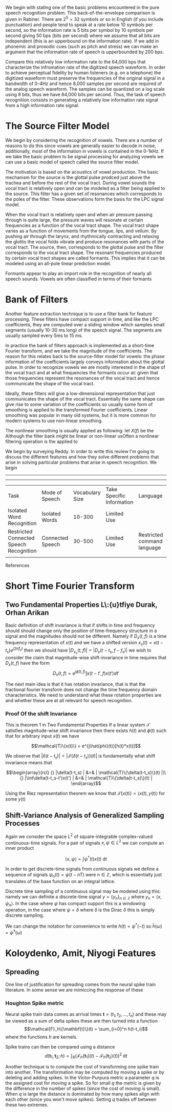 We begin with stating one of the basic problems encountered in the
pure speech recognition problem.  This back-of-the-envelope comparison
is given in Rabiner.  There are $2^5 = 32$ symbols or so in English
(if you include punctuation) and people tend to speak at a rate below
10 symbols per second, so the information rate is 5 bits per symbol by
10 symbols per second giving 50 bps (bits per second) where we assume
that all bits are independent (this is an upperbound on the
information rate).  If we add in phonemic and prosodic cues (such as
pitch and stress) we can make an argument that the information rate of
speech is upperbounded by 200 bps.

Compare this relatively low information rate to the 64,000 bps that
characterize the infromation rate of the digitized speech waveform.
In order to achieve perceptual fidelity by human listeners (e.g. on a
telephone) the digitized waveform must preserve the frequencies of the
original signal in a bandwidth of 0-4Hz and hence 8,000 samples per
second are required of the analog speech waveform.  The samples can be
quantized on a log scale using 8 bits, thus we have 64,000 bits per
second.  Thus, the task of speech recognition consists in generating a relatively
low information rate signal from a high information rate signal.

* The Source Filter Model

We begin by considering the recognition of vowels. There are a number
of reasons to do this since vowels are generally easier to decode in
noise, additionally, most of the information in vowels is contained in
the 0-1kHz.  If we take the basic problem to be signal processing for analyzing vowels
we can use a basic model of speech called the source filter model.

The motivation is based on the acoustics of vowel production.  The
basic mechanism for the source is the glottal pulse prodced just above
the trachea and before the rest of the vocal tract.  During vowel
sounds the vocal tract is relatively open and can be modeled as a
filter being applied to the source.  This filter has a given set of
resonances which corresponds to the poles of the filter. These
observations form the basis for the LPC signal model.

When the vocal tract is relatively open and when air pressure passing
through is quite large, the pressure waves will resonate at certain
frequencies as a function of the vocal tract shape.  The vocal tract
shape varies as a function of movements from the tongue, lips, and
vellum. By pushing air through the larynx, and rhythmically
contracting and relaxing the glottis the vocal folds vibrate and
produce resonances with parts of the vocal tract. The source, then,
corresponds to the glottal pulse and the filter corresponds to the
vocal tract shape.  The resonant frequencies produced by certain
vocal tract shapes are called formants. This implies that it can be modeled using an
all-pole linear prediction model.

Formants appear to play an import role in the recognition of nearly
all speech sounds. Vowels are often classified in terms of their
formants

* Bank of Filters

Another feature extraction technique is to use a filter bank for
feature processing.  These filters have compact support in time, and
like the LPC coefficients, they are computed over a sliding window
which samples small segments (usually 10-30 ms long) of the speech signal.
The segments are usually sampled every 5ms to 15 ms.

In practice the bank of filters approach is implemented as a
short-time Fourier transform, and we take the magnitude of the
coefficients.  The reason for this relates back to the source-filter
model for vowels: the phase information of the coefficients largely
conveys information about the glottal pulse.  In order to recognize
vowels we are mostly interested in the shape of the vocal tract and at
what frequencies the formants occur at: given that those frequencies
represent the resonances of the vocal tract and hence communicate the
shape of the vocal tract.

Ideally, these filters will give a low-dimensional representation that
just communicates the shape of the vocal tract.  Essentially the same
shape can give rise to some variation of the coefficients so usually
some form of smoothing is applied to the transformed Fourier
coefficients.  Linear smoothing was popular in many old systems, but
it is more common for modern systems to use non-linear
smoothing.

The nonlinear smoothing is usually applied as following: let $X(f)$
be the Although the filter bank might be linear or non-linear
usOften a nonlinear filtering operation is the applied to

We begin by surveying Reddy.  In order to write this review I'm going
to discuss the different features and how they solve different
problems that arise in solving particular problems that arise in
speech recognition.  We begin

-----------------------------------------------------------------------------------------------------------

-----------------------------------------------------------------------------------------------------------
| Task                                    | Mode of Speech   | Vocabulary Size | Take Specific Information | Language                    | Speaker     | Environment |
| Isolated Word Recognition               | Isolated Words   |          10-300 | Limited Use               |                             | Cooperative |             |
| Restricted Connected Speech Recognition | Connected Speech |          30-500 | Limited Use               | Restricted command language | cooperative |             |
|                                         |                  |                 |                           |                             |             |             |



References

* Short Time Fourier Transform

** Two Fundamental Properties L\:{u}tfiye Durak, Orhan Arikan
Basic definition of shift invariance is that if shifts in time and
frequency should should change only the position of time-frequency structure in
a signal and the magnitudes should not be different. Namely if $D_x(t,f)$
is a time frequency representation of $x(t)$ and we have a shifted
version $x_s(t)=x(t-t_s)e^{j2\pi f_s t}$ then we should have
$|D_{x_s}(t,f)| = |D_x(t-t_s,f-f_s)|$ we wish to consider the claim that
magnitude-wise shift-invariance in time requires that $D_x(t,f)$ have
the form
$$ D_x(t,f) = e^{j\hat{\phi}(t,f)} \int \kappa(t-t',f)x(t')dt' $$

The next main idea is that it has rotation invariance, that is that the
fractional fourier transform does not change the time frequency domain
characteristics.  We need to understand what these rotation properties
are and whether these are at all relevant for speech recognition.

*** Proof Of the shift Invariance
This is theorem 1 in Two Fundamental Properties
If a linear system $\mathcal{T}$ satisfies magnitude-wise shift invariance then there exists $h(t)$ and
$\phi(t)$ such that for arbitrary input $x(t)$ we have

$$\mathcal{T}\{x(t)\} = e^{j\hat{phi}(t)}[h(t)*x(t)]$$

We observe that $|\delta(t-t_s)| = |\mathcal{T}\{\delta(t-t_s)\}(t)|$ is fundamentally
what shift invariance means that 

$$\begin{array}{rcl}
 {} |\delta(t-t_s)  | &=&   | \mathcal{T}\{\delta(t-t_s)\}(t) |\\
 {} |\int\delta(t-t_s-t')x(t')  | &=&   | \mathcal{T}\{\delta(t-t_s)\}(t) |
\end{array}$$


Using the Riez representation theorem we know that 
$\mathcal{T}\{x(t)\} = \langle x(t),y(t)\rangle$ for some $y(t)$

** Shift-Variance Analysis of Generalized Sampling Processes

Again we consider the space $L^2$ of square-integrable complex-valued
continuous-time signals.  For a pair of signals $x,\psi\in L^2$ we
can compute an inner product

$$ \langle x,\psi\rangle = \int \psi^*(t)x(t)\;\text{d}t$$

In order to get discrete-time signals from continuous signals
we define a sequence of signals 
$\psi_n(t) = \psi(t-nT)$ were $n\in\mathbb{Z}$, which is essentially
just translates of the base function on an integral lattice.  

Discrete time sampling of a continuous signal may be modeled using this:
namely we can definite a discrete-time signal $y=\{y_n\}_{n\in\mathbb{Z}}$
where $y_n=\langle x,\psi_n\rangle$. In the case where $\psi$ has compact
support this is a windowing operation, in the case where $\psi=\delta$
where $\delta$ is the Dirac $\delta$ this is simply discrete sampling.

We can change the notation for convenience to write $h(t)=\psi^*(-t)$
so $\hat{h}(\omega)=\hat{\psi}^*(\omega)$

* Koloydenko, Amit, Niyogi Features

** Spreading

One line of justification for spreading comes from the neural spike train
literature. In some sense we are mimiccing the response of these 

*** Houghton Spike metric

Neural spike train data comes as arrival times 
$\mathbf{t}=(t_1,t_2,\ldots,t_n)$ and these may be
viewed as a sum of delta spikes
these are then turned into a function
$$\mathcal{F}_h\{\mathbf{t}\}(t) = \sum_{i=0}^n h(t-t_i)$$
where the functions $h$ are kernels.

Spike trains can then be compared using a distance
$$d(\mathbf{t}_1,\mathbf{t}_2;h) = 
    \int_{\mathbb{R}}(\mathcal{F}_h\{\mathbf{t}_1\}(t)
                     -\mathcal{F}_h\{\mathbf{t}_2\}(t))^2\;\text{d}t$$


Another technique is to compute the cost of transforming one
spike train into another.  The transformation may be computed
by moving a spike or by deleting and adding spikes.  In the
Victor-Purpura metric a parameter $q$ is the assigned cost for
moving a spike. So for small $q$ the metric is given by the difference
in the number of spikes (since the cost of moving is small).
When $q$ is large the distance is dominated by how many spikes align
with each other (since you won't move spikes). Setting $q$ trades off
between these two extremes.
